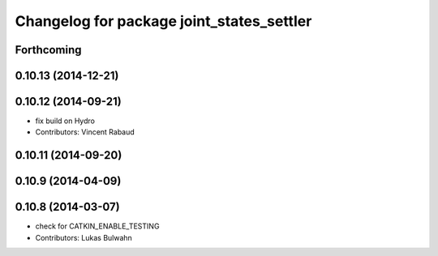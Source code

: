 ^^^^^^^^^^^^^^^^^^^^^^^^^^^^^^^^^^^^^^^^^^
Changelog for package joint_states_settler
^^^^^^^^^^^^^^^^^^^^^^^^^^^^^^^^^^^^^^^^^^

Forthcoming
-----------

0.10.13 (2014-12-21)
--------------------

0.10.12 (2014-09-21)
--------------------
* fix build on Hydro
* Contributors: Vincent Rabaud

0.10.11 (2014-09-20)
--------------------

0.10.9 (2014-04-09)
-------------------

0.10.8 (2014-03-07)
-------------------
* check for CATKIN_ENABLE_TESTING
* Contributors: Lukas Bulwahn

